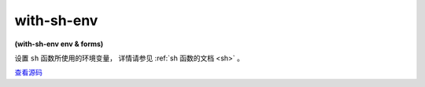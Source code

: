 with-sh-env
==============

**(with-sh-env env & forms)**

设置 ``sh`` 函数所使用的环境变量，
详情请参见 :ref:`sh 函数的文档 <sh>` 。

`查看源码 <https://github.com/clojure/clojure/blob/fe0cfc71e6ec7b546066188c555b01dae0e368e8/src/clj/clojure/java/shell.clj#L28>`_





